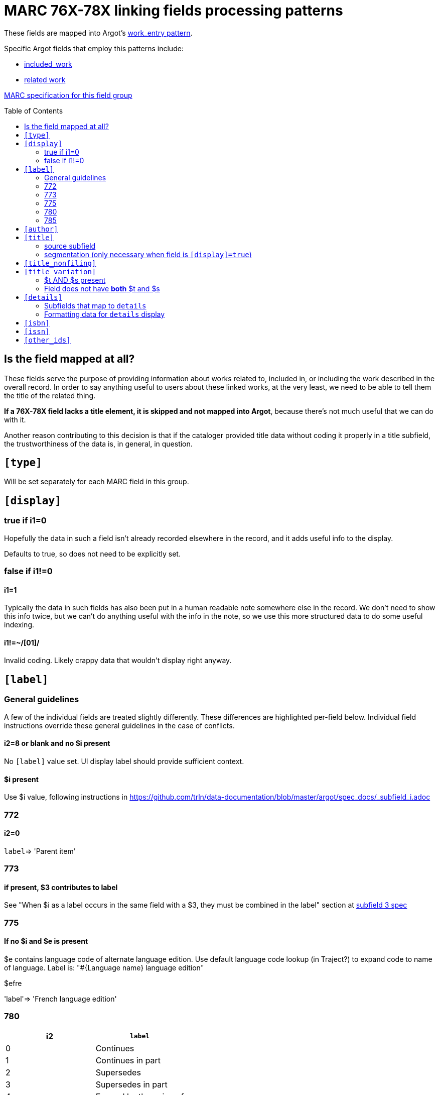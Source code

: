 :toc:
:toc-placement!:

= MARC 76X-78X linking fields processing patterns

These fields are mapped into Argot's https://github.com/trln/data-documentation/blob/master/argot/spec_docs/_pattern_work_entry.adoc[work_entry pattern].

Specific Argot fields that employ this patterns include:

* https://github.com/trln/data-documentation/blob/master/argot/spec_docs/included_work.adoc[included_work]
* https://github.com/trln/data-documentation/blob/master/argot/spec_docs/included_work.adoc[related work]

http://www.loc.gov/marc/bibliographic/bd76x78x.html[MARC specification for this field group]

toc::[]

== Is the field mapped at all?
These fields serve the purpose of providing information about works related to, included in, or including the work described in the overall record. In order to say anything useful to users about these linked works, at the very least, we need to be able to tell them the title of the related thing.

*If a 76X-78X field lacks a title element, it is skipped and not mapped into Argot*, because there's not much useful that we can do with it.

Another reason contributing to this decision is that if the cataloger provided title data without coding it properly in a title subfield, the trustworthiness of the data is, in general, in question.

== `[type]`
Will be set separately for each MARC field in this group.

== `[display]`
=== true if i1=0
Hopefully the data in such a field isn't already recorded elsewhere in the record, and it adds useful info to the display.

Defaults to true, so does not need to be explicitly set.

=== false if i1!=0
==== i1=1
Typically the data in such fields has also been put in a human readable note somewhere else in the record. We don't need to show this info twice, but we can't do anything useful with the info in the note, so we use this more structured data to do some useful indexing.

==== i1!=~/[01]/
Invalid coding. Likely crappy data that wouldn't display right anyway.

== `[label]`

=== General guidelines

A few of the individual fields are treated slightly differently. These differences are highlighted per-field below. Individual field instructions override these general guidelines in the case of conflicts.

==== i2=8 or blank and no $i present
No `[label]` value set. UI display label should provide sufficient context.

==== $i present
Use $i value, following instructions in https://github.com/trln/data-documentation/blob/master/argot/spec_docs/_subfield_i.adoc

=== 772

==== i2=0
`label`=> 'Parent item'

=== 773

==== if present, $3 contributes to label
See "When $i as a label occurs in the same field with a $3, they must be combined in the label" section at https://github.com/trln/data-documentation/blob/master/argot/spec_docs/_subfield_3.adoc[subfield 3 spec]

=== 775

==== If no $i and $e is present
$e contains language code of alternate language edition. Use default language code lookup (in Traject?) to expand code to name of language. Label is: "#{Language name} language edition"

$efre

'label'=> 'French language edition'

=== 780

[cols=2*,options=header]
|===
|i2
|`label`

|0
|Continues

|1
|Continues in part

|2
|Supersedes

|3
|Supersedes in part

|4
|Formed by the union of

|5
|Absorbed

|6
|Absorbed in part

|7
|Separated from
|===

=== 785

[cols=2*,options=header]
|===
|i2
|`label`

|0
|Continued by

|1
|Continued in part by

|2
|Superseded by

|3
|Superseded in part by

|4
|Absorbed by

|5
|Absorbed in part by

|6
|Split into

|7
|Merged with or into

|8
|Changed back to
|===

== `[author]`

$a

http://www.loc.gov/marc/bibliographic/bd76x78x.html[The MARC spec] says this should be data that'd be recorded in a 100, 110, or 111 field, which should always be author info.

I'm sure we will see issues where a cataloger didn't provide the proper subfield for a title element, the ILS default-stuck that data in $a, and so there's weirdness in TRLN Discovery. However, this is a data problem to be cleaned up in the underlying data.

We expect this point to be mitigated by excluding fields with NO title element from Argot mapping.

== `[title]`
=== source subfield
==== when $s present
*Use $s value.* $t, if present, will map to `[title_variation]`.

==== when $t and no $s
Use $t value.

==== when neither $s nor $t present
Do not map field to Argot

=== segmentation (only necessary when field is `[display]=true`)

[source,ruby]
----
segmented = title_value.gsub(/([^. ]\.) /, '\1||')
----

== `[title_nonfiling]`
Use to index, but not display abbreviated titles from $p

== `[title_variation]`
=== $t AND $s present
Use $t value when `[title]` is set from $s value.

=== Field does not have *both* $t and $s
Do not set.

== `[details]`

=== Subfields that map to `details`
==== General
Concatenate from the following subfields when present, applying the processing steps specified below:

bcdghkmnoruy

==== 773 (no $c)
bdghkmnoruy

==== 760 and 762
bcdghmnoy

* $k undefined
* $r undefined
* $u undefined

==== 786 ($v included)
bcdghkmnoruvy

$j is currently excluded because:

* no example data in UNC catalog to base mapping/processing on
* no example of how this field is actually used in LC or OCLC MARC specs
* According to http://experimental.worldcat.org/marcusage/786[MARC Usage in WorldCat], it is only used in ONE record ever

=== Formatting data for `details` display
==== Prepend in-`details` labels to contextualize the data from some subfields

[cols=2*,options=header]
|===
|Subfield
|Value prefix

|r
|Report number:

|u
|Technical report number:

|v
|Contributed:

|y
|CODEN:
|===

==== Wrap series data ($k) in parentheses

== `[isbn]`
Use $z value(s).

$z is repeatable, so this must be an array.

$z is *not* defined for MARC fields 760 and 762, so should not be extracted from those fields

== `[issn]`
Use $x value

== `[other_ids]`
Array

Map value from each of the following subfields as element in array

oruwy

$w special instructions: strip parenthetical prefix and trim leading spaces from resulting value
